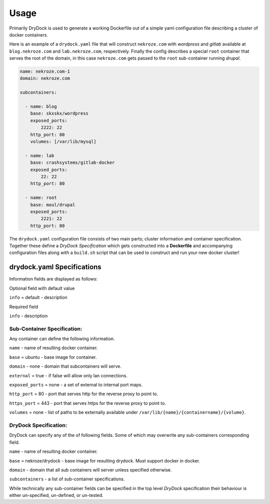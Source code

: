 ========
Usage
========

Primarily DryDock is used to generate a working Dockerfile out of a simple yaml configuration file describing a cluster
of docker containers.

Here is an example of a ``drydock.yaml`` file that will construct ``nekroze.com`` with *wordpress* and *gitlab*
available at ``blog.nekroze.com`` and ``lab.nekroze.com``, respectively. Finally the config describes a special ``root``
container that serves the root of the domain, in this case ``nekroze.com`` gets passed to the ``root`` sub-container
running *drupal*.

.. code-block:: yaml

    name: nekroze.com-1
    domain: nekroze.com

    subcontainers:

      - name: blog
        base: skxskx/wordpress
        exposed_ports:
            2222: 22
        http_port: 80
        volumes: [/var/lib/mysql]

      - name: lab
        base: crashsystems/gitlab-docker
        exposed_ports:
            22: 22
        http_port: 80

      - name: root
        base: moul/drupal
        exposed_ports:
            2221: 22
        http_port: 80


The ``drydock.yaml`` configuration file consists of two main parts; cluster information and container specification.
Together these define a *DryDock Specification* which gets constructed into a **Dockerfile** and accompanying
configuration files along with a ``build.sh`` script that can be used to construct and run your new docker cluster!

drydock.yaml Specifications
---------------------------

Information fields are displayed as follows:

Optional field with default value

``info`` = default - description

Required field

``info`` - description

Sub-Container Specification:
++++++++++++++++++++++++++++

Any container can define the following information.

``name`` - name of resulting docker container.

``base`` = ubuntu - base image for container.

``domain`` - none - domain that subcontainers will serve.

``external`` = true - if false will allow only lan connections.

``exposed_ports`` = none - a set of external to internal port maps.

``http_port`` = 80 - port that serves http for the reverse proxy to point to.

``https_port`` = 443 - port that serves https for the reverse proxy to point to.

``volumes`` = none - list of paths to be externally available under ``/var/lib/{name}/{containername}/{volume}``.

DryDock Specification:
++++++++++++++++++++++

DryDock can specify any of the of following fields. Some of which may overwrite any sub-containers corresponding field.

``name`` - name of resulting docker container.

``base`` = nekroze/drydock - base image for resulting drydock. Must support docker in docker.

``domain`` - domain that all sub containers will server unless specified otherwise.

``subcontainers`` - a list of sub-container specifications.

While technically any sub-container fields can be specified in the top level *DryDock* specification their behaviour is
either un-specified, un-defined, or un-tested.